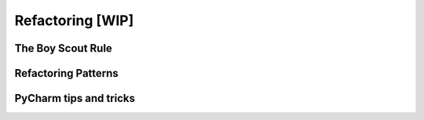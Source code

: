 Refactoring  [WIP]
======


The Boy Scout Rule
-----------------

Refactoring Patterns
-----------------

PyCharm tips and tricks
-----------------
